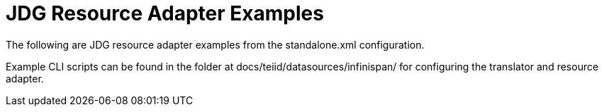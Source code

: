 
= JDG Resource Adapter Examples

The following are JDG resource adapter examples from the standalone.xml configuration.

Example CLI scripts can be found in the folder at docs/teiid/datasources/infinispan/ for configuring the translator and resource adapter.


